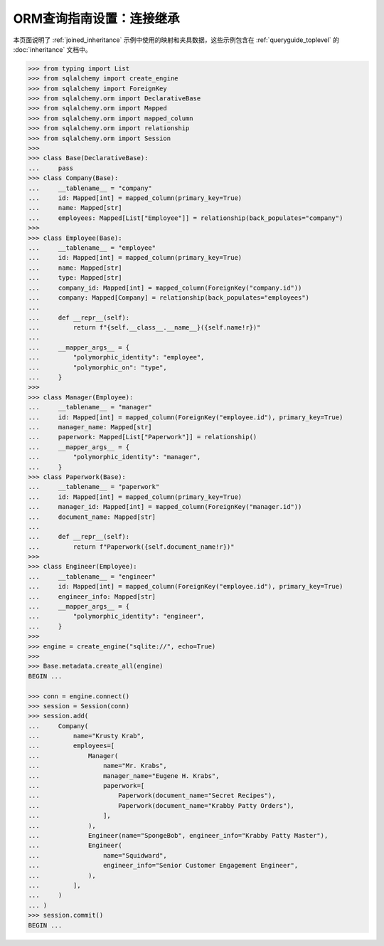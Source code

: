 ============================================
ORM查询指南设置：连接继承
============================================

本页面说明了 :ref:`joined_inheritance` 示例中使用的映射和夹具数据，这些示例包含在 :ref:`queryguide_toplevel` 的 :doc:`inheritance` 文档中。

..  sourcecode:: python

    >>> from typing import List
    >>> from sqlalchemy import create_engine
    >>> from sqlalchemy import ForeignKey
    >>> from sqlalchemy.orm import DeclarativeBase
    >>> from sqlalchemy.orm import Mapped
    >>> from sqlalchemy.orm import mapped_column
    >>> from sqlalchemy.orm import relationship
    >>> from sqlalchemy.orm import Session
    >>>     
    >>> class Base(DeclarativeBase):
    ...     pass
    >>> class Company(Base):
    ...     __tablename__ = "company"
    ...     id: Mapped[int] = mapped_column(primary_key=True)
    ...     name: Mapped[str]
    ...     employees: Mapped[List["Employee"]] = relationship(back_populates="company")
    >>>
    >>> class Employee(Base):
    ...     __tablename__ = "employee"
    ...     id: Mapped[int] = mapped_column(primary_key=True)
    ...     name: Mapped[str]
    ...     type: Mapped[str]
    ...     company_id: Mapped[int] = mapped_column(ForeignKey("company.id"))
    ...     company: Mapped[Company] = relationship(back_populates="employees")
    ...
    ...     def __repr__(self):
    ...         return f"{self.__class__.__name__}({self.name!r})"
    ...
    ...     __mapper_args__ = {
    ...         "polymorphic_identity": "employee",
    ...         "polymorphic_on": "type",
    ...     }
    >>>
    >>> class Manager(Employee):
    ...     __tablename__ = "manager"
    ...     id: Mapped[int] = mapped_column(ForeignKey("employee.id"), primary_key=True)
    ...     manager_name: Mapped[str]
    ...     paperwork: Mapped[List["Paperwork"]] = relationship()
    ...     __mapper_args__ = {
    ...         "polymorphic_identity": "manager",
    ...     }
    >>> class Paperwork(Base):
    ...     __tablename__ = "paperwork"
    ...     id: Mapped[int] = mapped_column(primary_key=True)
    ...     manager_id: Mapped[int] = mapped_column(ForeignKey("manager.id"))
    ...     document_name: Mapped[str]
    ...
    ...     def __repr__(self):
    ...         return f"Paperwork({self.document_name!r})"
    >>>
    >>> class Engineer(Employee):
    ...     __tablename__ = "engineer"
    ...     id: Mapped[int] = mapped_column(ForeignKey("employee.id"), primary_key=True)
    ...     engineer_info: Mapped[str]
    ...     __mapper_args__ = {
    ...         "polymorphic_identity": "engineer",
    ...     }
    >>>
    >>> engine = create_engine("sqlite://", echo=True)
    >>>
    >>> Base.metadata.create_all(engine)
    BEGIN ...

    >>> conn = engine.connect()
    >>> session = Session(conn)
    >>> session.add(
    ...     Company(
    ...         name="Krusty Krab",
    ...         employees=[
    ...             Manager(
    ...                 name="Mr. Krabs",
    ...                 manager_name="Eugene H. Krabs",
    ...                 paperwork=[
    ...                     Paperwork(document_name="Secret Recipes"),
    ...                     Paperwork(document_name="Krabby Patty Orders"),
    ...                 ],
    ...             ),
    ...             Engineer(name="SpongeBob", engineer_info="Krabby Patty Master"),
    ...             Engineer(
    ...                 name="Squidward",
    ...                 engineer_info="Senior Customer Engagement Engineer",
    ...             ),
    ...         ],
    ...     )
    ... )
    >>> session.commit()
    BEGIN ...

